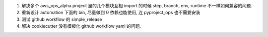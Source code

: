 1. 解决多个 aws_ops_alpha.project 里的几个模块互相 import 的时候 step, branch, env, runtime 不一样如何兼容的问题.
2. 重新设计 automation 下面的 bin, 尽量做到 0 依赖也能使用, 连 pyproject_ops 也不需要安装
3. 测试 github workflow 的 simple_release
4. 解决 cookiecutter 没有模板化 github workflow yaml 的问题.